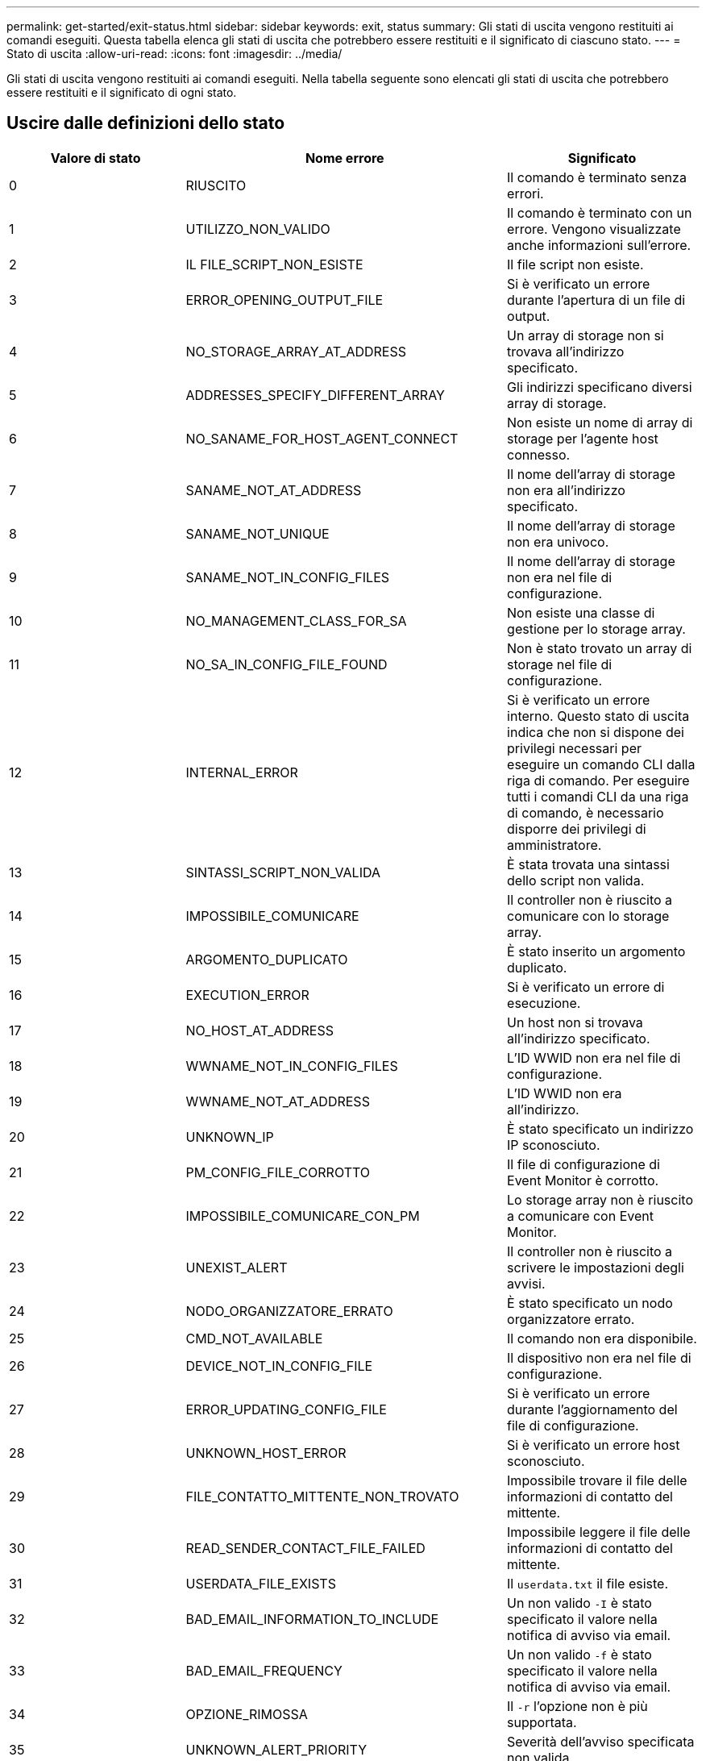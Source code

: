 ---
permalink: get-started/exit-status.html 
sidebar: sidebar 
keywords: exit, status 
summary: Gli stati di uscita vengono restituiti ai comandi eseguiti. Questa tabella elenca gli stati di uscita che potrebbero essere restituiti e il significato di ciascuno stato. 
---
= Stato di uscita
:allow-uri-read: 
:icons: font
:imagesdir: ../media/


[role="lead"]
Gli stati di uscita vengono restituiti ai comandi eseguiti. Nella tabella seguente sono elencati gli stati di uscita che potrebbero essere restituiti e il significato di ogni stato.



== Uscire dalle definizioni dello stato

[cols="3*"]
|===
| Valore di stato | Nome errore | Significato 


 a| 
0
 a| 
RIUSCITO
 a| 
Il comando è terminato senza errori.



 a| 
1
 a| 
UTILIZZO_NON_VALIDO
 a| 
Il comando è terminato con un errore. Vengono visualizzate anche informazioni sull'errore.



 a| 
2
 a| 
IL FILE_SCRIPT_NON_ESISTE
 a| 
Il file script non esiste.



 a| 
3
 a| 
ERROR_OPENING_OUTPUT_FILE
 a| 
Si è verificato un errore durante l'apertura di un file di output.



 a| 
4
 a| 
NO_STORAGE_ARRAY_AT_ADDRESS
 a| 
Un array di storage non si trovava all'indirizzo specificato.



 a| 
5
 a| 
ADDRESSES_SPECIFY_DIFFERENT_ARRAY
 a| 
Gli indirizzi specificano diversi array di storage.



 a| 
6
 a| 
NO_SANAME_FOR_HOST_AGENT_CONNECT
 a| 
Non esiste un nome di array di storage per l'agente host connesso.



 a| 
7
 a| 
SANAME_NOT_AT_ADDRESS
 a| 
Il nome dell'array di storage non era all'indirizzo specificato.



 a| 
8
 a| 
SANAME_NOT_UNIQUE
 a| 
Il nome dell'array di storage non era univoco.



 a| 
9
 a| 
SANAME_NOT_IN_CONFIG_FILES
 a| 
Il nome dell'array di storage non era nel file di configurazione.



 a| 
10
 a| 
NO_MANAGEMENT_CLASS_FOR_SA
 a| 
Non esiste una classe di gestione per lo storage array.



 a| 
11
 a| 
NO_SA_IN_CONFIG_FILE_FOUND
 a| 
Non è stato trovato un array di storage nel file di configurazione.



 a| 
12
 a| 
INTERNAL_ERROR
 a| 
Si è verificato un errore interno. Questo stato di uscita indica che non si dispone dei privilegi necessari per eseguire un comando CLI dalla riga di comando. Per eseguire tutti i comandi CLI da una riga di comando, è necessario disporre dei privilegi di amministratore.



 a| 
13
 a| 
SINTASSI_SCRIPT_NON_VALIDA
 a| 
È stata trovata una sintassi dello script non valida.



 a| 
14
 a| 
IMPOSSIBILE_COMUNICARE
 a| 
Il controller non è riuscito a comunicare con lo storage array.



 a| 
15
 a| 
ARGOMENTO_DUPLICATO
 a| 
È stato inserito un argomento duplicato.



 a| 
16
 a| 
EXECUTION_ERROR
 a| 
Si è verificato un errore di esecuzione.



 a| 
17
 a| 
NO_HOST_AT_ADDRESS
 a| 
Un host non si trovava all'indirizzo specificato.



 a| 
18
 a| 
WWNAME_NOT_IN_CONFIG_FILES
 a| 
L'ID WWID non era nel file di configurazione.



 a| 
19
 a| 
WWNAME_NOT_AT_ADDRESS
 a| 
L'ID WWID non era all'indirizzo.



 a| 
20
 a| 
UNKNOWN_IP
 a| 
È stato specificato un indirizzo IP sconosciuto.



 a| 
21
 a| 
PM_CONFIG_FILE_CORROTTO
 a| 
Il file di configurazione di Event Monitor è corrotto.



 a| 
22
 a| 
IMPOSSIBILE_COMUNICARE_CON_PM
 a| 
Lo storage array non è riuscito a comunicare con Event Monitor.



 a| 
23
 a| 
UNEXIST_ALERT
 a| 
Il controller non è riuscito a scrivere le impostazioni degli avvisi.



 a| 
24
 a| 
NODO_ORGANIZZATORE_ERRATO
 a| 
È stato specificato un nodo organizzatore errato.



 a| 
25
 a| 
CMD_NOT_AVAILABLE
 a| 
Il comando non era disponibile.



 a| 
26
 a| 
DEVICE_NOT_IN_CONFIG_FILE
 a| 
Il dispositivo non era nel file di configurazione.



 a| 
27
 a| 
ERROR_UPDATING_CONFIG_FILE
 a| 
Si è verificato un errore durante l'aggiornamento del file di configurazione.



 a| 
28
 a| 
UNKNOWN_HOST_ERROR
 a| 
Si è verificato un errore host sconosciuto.



 a| 
29
 a| 
FILE_CONTATTO_MITTENTE_NON_TROVATO
 a| 
Impossibile trovare il file delle informazioni di contatto del mittente.



 a| 
30
 a| 
READ_SENDER_CONTACT_FILE_FAILED
 a| 
Impossibile leggere il file delle informazioni di contatto del mittente.



 a| 
31
 a| 
USERDATA_FILE_EXISTS
 a| 
Il `userdata.txt` il file esiste.



 a| 
32
 a| 
BAD_EMAIL_INFORMATION_TO_INCLUDE
 a| 
Un non valido `-I` è stato specificato il valore nella notifica di avviso via email.



 a| 
33
 a| 
BAD_EMAIL_FREQUENCY
 a| 
Un non valido `-f` è stato specificato il valore nella notifica di avviso via email.



 a| 
34
 a| 
OPZIONE_RIMOSSA
 a| 
Il `-r` l'opzione non è più supportata.



 a| 
35
 a| 
UNKNOWN_ALERT_PRIORITY
 a| 
Severità dell'avviso specificata non valida.



 a| 
36
 a| 
PASSWORD_OBBLIGATORIA
 a| 
L'operazione richiede l'impostazione della password Administrator o Monitor.



 a| 
37
 a| 
PASSWORD_MONITOR_NON VALIDA
 a| 
Impossibile completare l'operazione perché è stata inserita una password Monitor non valida.



 a| 
38
 a| 
PASSWORD_AMMINISTRATORE_NON VALIDA
 a| 
Impossibile completare l'operazione perché è stata inserita una password amministratore non valida.



 a| 
39
 a| 
EXCEEDED_MAX_CHARS_FOR_PASSWORD
 a| 
La password fornita supera il limite di caratteri.



 a| 
40
 a| 
TOKEN_MONITOR_NON_VALIDO
 a| 
Il `-R` monitor non supportato per questo array. Utilizzare un ruolo valido e riprovare l'operazione.



 a| 
41
 a| 
ASUP_CONFIG_ERROR
 a| 
Si è verificato un errore durante la scrittura o la lettura dal file di configurazione AutoSupport. Riprovare a eseguire questa operazione.



 a| 
42
 a| 
MAIL_SERVER_UNKNOWN
 a| 
L'indirizzo host o l'indirizzo del server di posta non è corretto.



 a| 
43
 a| 
ASUP_SMTP_REPLY_ADDRESS_REQUIRED
 a| 
Nessun array abilitato ASUP integro rilevato durante il test di configurazione ASUP.



 a| 
44
 a| 
NO_ASUP_ARRAYS_DETECTED
 a| 
Se il tipo di recapito ASUP è SMTP, è necessario rispondere alla richiesta di posta elettronica.



 a| 
45
 a| 
ASUP_INVALID_MAIL_RELAY_SERVER
 a| 
Impossibile convalidare il server di inoltro della posta ASUP.



 a| 
46
 a| 
ASUP_INVALID_SENDER_EMAIL
 a| 
L'indirizzo e-mail del mittente specificato non è un formato valido.



 a| 
47
 a| 
ASUP_INVALID_PAC_SCRIPT
 a| 
Il file di script PAC (Proxy Auto-Configuration) non è un URL valido.



 a| 
48
 a| 
ASUP_INVALID_PROXY_SERVER_HOST_ADDRESS
 a| 
Impossibile trovare l'indirizzo host specificato o formato non corretto.



 a| 
49
 a| 
ASUP_INVALID_PROXY_SERVER_NUMERO_PORTA
 a| 
Il formato del numero di porta specificato non è valido.



 a| 
50
 a| 
ASUP_INVALID_AUTHENTICATION_PARAMETER
 a| 
Il nome utente o la password specificati non sono validi.



 a| 
51
 a| 
ASUP_INVALID_DAILY_TIME_PARAMETER
 a| 
Il parametro Daily Time specificato non è valido.



 a| 
52
 a| 
ASUP_INVALID_DAY_OF_WEEK_PARAMETER
 a| 
Il `-dayOfWeek` i parametri immessi non sono validi.



 a| 
53
 a| 
ASUP_INVALID_WEEKLY_TIME_PARAMETER
 a| 
Il parametro settimanale non è valido.



 a| 
54
 a| 
ASUP_INVALID_SCHEDULE_PARSING
 a| 
Impossibile analizzare correttamente le informazioni di pianificazione fornite.



 a| 
55
 a| 
ASUP_INVALID_SA_SPECIFICED
 a| 
Specificato array di storage non valido.



 a| 
56
 a| 
ASUP_INVALID_INPUT_ARCHIVE
 a| 
L'archivio di input immesso non è valido. Il parametro di input archive deve essere sotto forma di ``-inputArchive=<n>``dove è un numero intero compreso tra 0 e 5.



 a| 
57
 a| 
ASUP_INVALID_OUTPUT_LOG
 a| 
Non è stato specificato un log di output valido.



 a| 
58
 a| 
ASUP_TRANSMISSION_FILE_COPY_ERROR
 a| 
Si è verificato un errore durante il tentativo di copia del file di log della trasmissione AutoSupport. Il log di trasmissione non esiste o si è verificato un errore io durante il tentativo di copiare i dati.



 a| 
59
 a| 
ASUP_DUPLICATE_NAMED_ARRAY
 a| 
Sono stati trovati più array di storage con lo stesso nome. Riprovare il comando utilizzando il parametro World-wide-name, `-w <WWID>`.



 a| 
60
 a| 
ASUP_NO_SPECIFIED_ARRAY_FOUND
 a| 
Lo storage array specificato con il parametro -n <storage-system-name> non è presente o non è supportato per questo comando.



 a| 
61
 a| 
ASUP_NO_SPECIFIED_WWID_FOUND
 a| 
L'array di storage specificato con `-w <WWID>` parametro non presente o non supportato per questo comando.



 a| 
62
 a| 
ASUP_FILTERED_TRANSMISSION_LOG_ERROR
 a| 
Si è verificato un errore sconosciuto durante il tentativo di ottenere il registro di trasmissione filtrato.



 a| 
63
 a| 
ASUP_TRANSMISSION_ARCHIVE_DOES_NOT_EXIST
 a| 
Il log di trasmissione dell'archivio di input AutoSupport specificato con``-inputArchive=<n>`` il parametro non esiste.



 a| 
64
 a| 
NO_VALID_REST_CLIENT_DISCOVERED
 a| 
Impossibile comunicare con lo storage array tramite https.



 a| 
65
 a| 
VERSIONE_CLI_NON VALIDA
 a| 
La versione CLI del client non è compatibile con la versione CLI in esecuzione sullo storage array.



 a| 
66
 a| 
NOME_UTENTE_O_PASSWORD_NON_VALIDI
 a| 
Il nome utente o la password immessi non sono validi.



 a| 
67
 a| 
UNTRUSTED_CONNECTION
 a| 
Impossibile stabilire una connessione sicura allo storage array.



 a| 
68
 a| 
FILE_PASSWORD_NON_VALIDO
 a| 
Impossibile trovare il file della password o non è leggibile.

|===